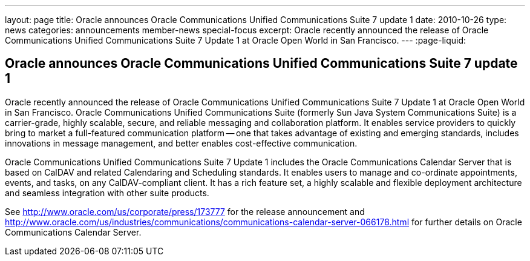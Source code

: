 ---
layout: page
title: Oracle announces Oracle Communications Unified Communications Suite 7 update 1
date: 2010-10-26
type: news
categories: announcements member-news special-focus
excerpt: Oracle recently announced the release of Oracle Communications Unified Communications Suite 7 Update 1 at Oracle Open World in San Francisco.
---
:page-liquid:

== Oracle announces Oracle Communications Unified Communications Suite 7 update 1

Oracle recently announced the release of Oracle Communications Unified Communications Suite 7 Update 1 at Oracle Open World in San Francisco. Oracle Communications Unified Communications Suite (formerly Sun Java System Communications Suite) is a carrier-grade, highly scalable, secure, and reliable messaging and collaboration platform. It enables service providers to quickly bring to market a full-featured communication platform -- one that takes advantage of existing and emerging standards, includes innovations in message management, and better enables cost-effective communication.

Oracle Communications Unified Communications Suite 7 Update 1 includes the Oracle Communications Calendar Server that is based on CalDAV and related Calendaring and Scheduling standards. It enables users to manage and co-ordinate appointments, events, and tasks, on any CalDAV-compliant client. It has a rich feature set, a highly scalable and flexible deployment architecture and seamless integration with other suite products.

See http://www.oracle.com/us/corporate/press/173777 for the release announcement and http://www.oracle.com/us/industries/communications/communications-calendar-server-066178.html for further details on Oracle Communications Calendar Server.


